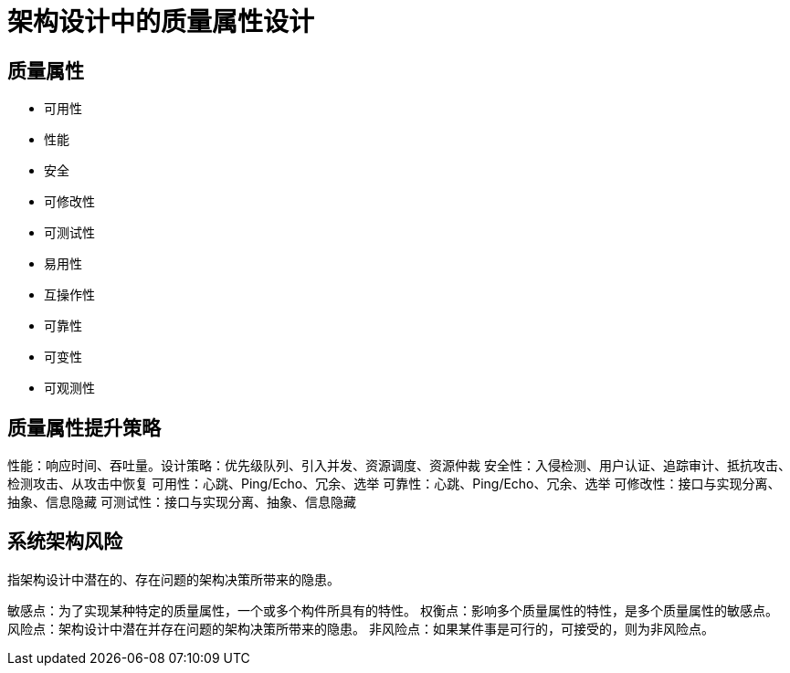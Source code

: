 = 架构设计中的质量属性设计


== 质量属性

* 可用性
* 性能
* 安全
* 可修改性
* 可测试性
* 易用性
* 互操作性
* 可靠性
* 可变性
* 可观测性

== 质量属性提升策略

性能：响应时间、吞吐量。设计策略：优先级队列、引入并发、资源调度、资源仲裁
安全性：入侵检测、用户认证、追踪审计、抵抗攻击、检测攻击、从攻击中恢复
可用性：心跳、Ping/Echo、冗余、选举
可靠性：心跳、Ping/Echo、冗余、选举
可修改性：接口与实现分离、抽象、信息隐藏
可测试性：接口与实现分离、抽象、信息隐藏

== 系统架构风险
指架构设计中潜在的、存在问题的架构决策所带来的隐患。

敏感点：为了实现某种特定的质量属性，一个或多个构件所具有的特性。
权衡点：影响多个质量属性的特性，是多个质量属性的敏感点。
风险点：架构设计中潜在并存在问题的架构决策所带来的隐患。
非风险点：如果某件事是可行的，可接受的，则为非风险点。
